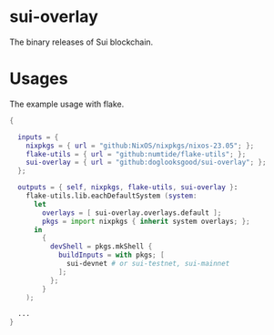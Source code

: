 * sui-overlay

The binary releases of Sui blockchain.

* Usages

The example usage with flake.

#+begin_src nix
  {

    inputs = {
      nixpkgs = { url = "github:NixOS/nixpkgs/nixos-23.05"; };
      flake-utils = { url = "github:numtide/flake-utils"; };
      sui-overlay = { url = "github:doglooksgood/sui-overlay"; };
    };

    outputs = { self, nixpkgs, flake-utils, sui-overlay }:
      flake-utils.lib.eachDefaultSystem (system:
        let
          overlays = [ sui-overlay.overlays.default ];
          pkgs = import nixpkgs { inherit system overlays; };
        in
          {
            devShell = pkgs.mkShell {
              buildInputs = with pkgs; [
                sui-devnet # or sui-testnet, sui-mainnet
              ];
            };
          }
      );

    ...
  }
#+end_src
